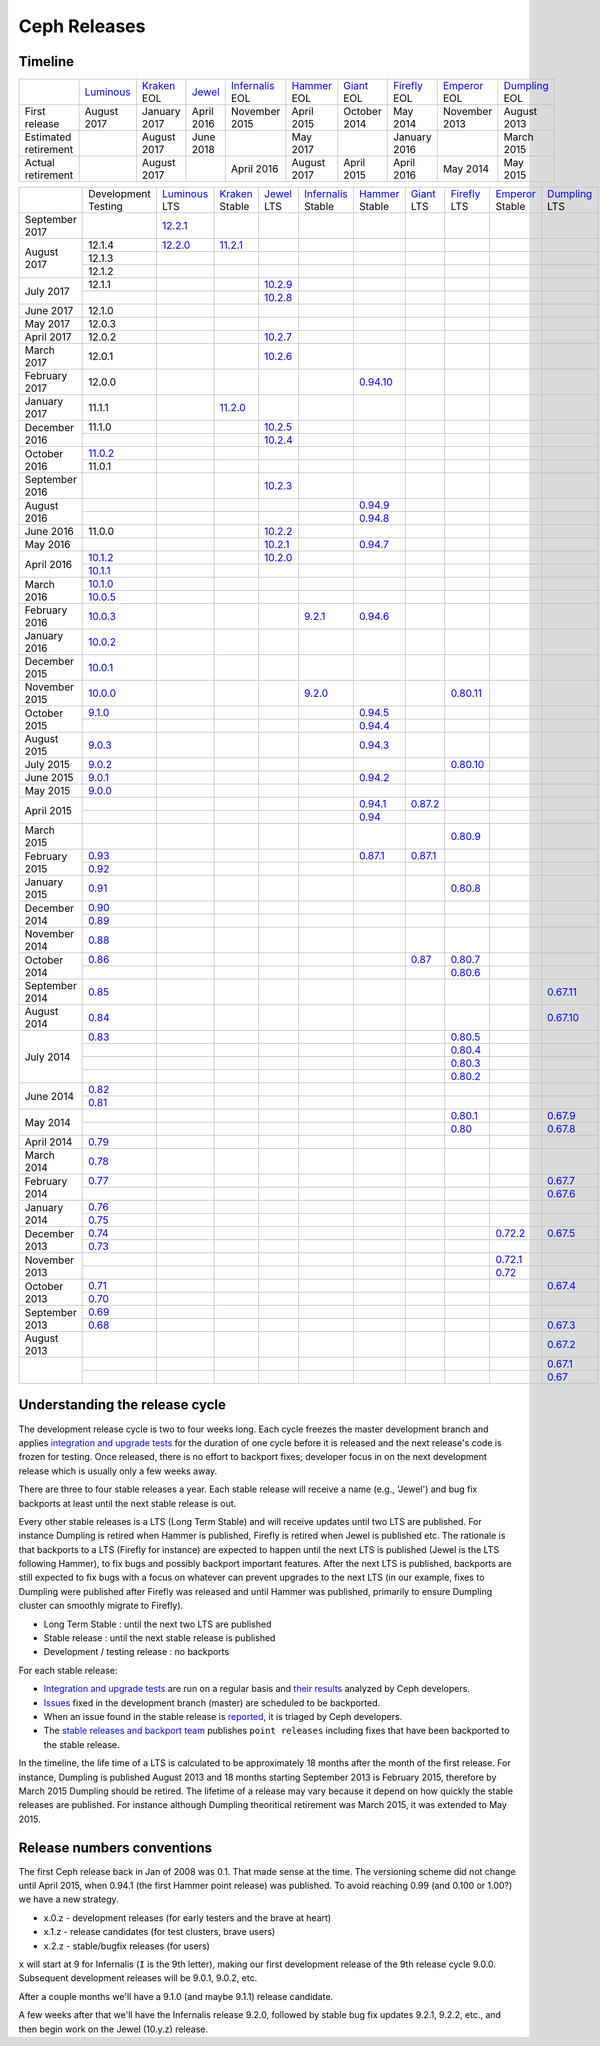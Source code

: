 =============
Ceph Releases
=============

Timeline
--------

+----------------------+-------------+-----------+----------+---------------+-----------+----------+------------+------------+-------------+
|                      | `Luminous`_ | `Kraken`_ | `Jewel`_ | `Infernalis`_ | `Hammer`_ | `Giant`_ | `Firefly`_ | `Emperor`_ | `Dumpling`_ |
|                      |             | EOL       |          | EOL           | EOL       | EOL      | EOL        | EOL        | EOL         |
+----------------------+-------------+-----------+----------+---------------+-----------+----------+------------+------------+-------------+
| First release        | August      | January   | April    | November      | April     | October  | May        | November   | August      |
|                      | 2017        | 2017      | 2016     | 2015          | 2015      | 2014     | 2014       | 2013       | 2013        |
+----------------------+-------------+-----------+----------+---------------+-----------+----------+------------+------------+-------------+
| Estimated retirement |             | August    | June     |               | May       |          | January    |            | March       |
|                      |             | 2017      | 2018     |               | 2017      |          | 2016       |            | 2015        |
+----------------------+-------------+-----------+----------+---------------+-----------+----------+------------+------------+-------------+
| Actual retirement    |             | August    |          | April 2016    | August    | April    | April      | May        | May         |
|                      |             | 2017      |          |               | 2017      | 2015     | 2016       | 2014       | 2015        |
+----------------------+-------------+-----------+----------+---------------+-----------+----------+------------+------------+-------------+

+----------------+-------------+-------------+-----------+-----------+---------------+-----------+------------+------------+------------+-------------+
|                | Development | `Luminous`_ | `Kraken`_ | `Jewel`_  | `Infernalis`_ | `Hammer`_ | `Giant`_   | `Firefly`_ | `Emperor`_ | `Dumpling`_ |
|                | Testing     | LTS         | Stable    | LTS       | Stable        | Stable    | LTS        | LTS        | Stable     | LTS         |
+----------------+-------------+-------------+-----------+-----------+---------------+-----------+------------+------------+------------+-------------+
| September 2017 |             | `12.2.1`_   |           |           |               |           |            |            |            |             |
+----------------+-------------+-------------+-----------+-----------+---------------+-----------+------------+------------+------------+-------------+
| August    2017 | 12.1.4      | `12.2.0`_   | `11.2.1`_ |           |               |           |            |            |            |             |
|                +-------------+-------------+-----------+-----------+---------------+-----------+------------+------------+------------+-------------+
|                | 12.1.3      |             |           |           |               |           |            |            |            |             |
|                +-------------+-------------+-----------+-----------+---------------+-----------+------------+------------+------------+-------------+
|                | 12.1.2      |             |           |           |               |           |            |            |            |             |
+----------------+-------------+-------------+-----------+-----------+---------------+-----------+------------+------------+------------+-------------+
| July      2017 | 12.1.1      |             |           | `10.2.9`_ |               |           |            |            |            |             |
|                +-------------+-------------+-----------+-----------+---------------+-----------+------------+------------+------------+-------------+
|                |             |             |           | `10.2.8`_ |               |           |            |            |            |             |
+----------------+-------------+-------------+-----------+-----------+---------------+-----------+------------+------------+------------+-------------+
| June      2017 | 12.1.0      |             |           |           |               |           |            |            |            |             |
+----------------+-------------+-------------+-----------+-----------+---------------+-----------+------------+------------+------------+-------------+
| May       2017 | 12.0.3      |             |           |           |               |           |            |            |            |             |
+----------------+-------------+-------------+-----------+-----------+---------------+-----------+------------+------------+------------+-------------+
| April     2017 | 12.0.2      |             |           | `10.2.7`_ |               |           |            |            |            |             |
+----------------+-------------+-------------+-----------+-----------+---------------+-----------+------------+------------+------------+-------------+
| March     2017 | 12.0.1      |             |           | `10.2.6`_ |               |           |            |            |            |             |
+----------------+-------------+-------------+-----------+-----------+---------------+-----------+------------+------------+------------+-------------+
| February  2017 | 12.0.0      |             |           |           |               |`0.94.10`_ |            |            |            |             |
+----------------+-------------+-------------+-----------+-----------+---------------+-----------+------------+------------+------------+-------------+
| January   2017 | 11.1.1      |             | `11.2.0`_ |           |               |           |            |            |            |             |
+----------------+-------------+-------------+-----------+-----------+---------------+-----------+------------+------------+------------+-------------+
| December  2016 | 11.1.0      |             |           | `10.2.5`_ |               |           |            |            |            |             |
|                +-------------+-------------+-----------+-----------+---------------+-----------+------------+------------+------------+-------------+
|                |             |             |           | `10.2.4`_ |               |           |            |            |            |             |
+----------------+-------------+-------------+-----------+-----------+---------------+-----------+------------+------------+------------+-------------+
| October   2016 | `11.0.2`_   |             |           |           |               |           |            |            |            |             |
|                +-------------+-------------+-----------+-----------+---------------+-----------+------------+------------+------------+-------------+
|                | 11.0.1      |             |           |           |               |           |            |            |            |             |
+----------------+-------------+-------------+-----------+-----------+---------------+-----------+------------+------------+------------+-------------+
| September 2016 |             |             |           | `10.2.3`_ |               |           |            |            |            |             |
+----------------+-------------+-------------+-----------+-----------+---------------+-----------+------------+------------+------------+-------------+
| August    2016 |             |             |           |           |               | `0.94.9`_ |            |            |            |             |
|                +-------------+-------------+-----------+-----------+---------------+-----------+------------+------------+------------+-------------+
|                |             |             |           |           |               | `0.94.8`_ |            |            |            |             |
+----------------+-------------+-------------+-----------+-----------+---------------+-----------+------------+------------+------------+-------------+
| June      2016 | 11.0.0      |             |           | `10.2.2`_ |               |           |            |            |            |             |
+----------------+-------------+-------------+-----------+-----------+---------------+-----------+------------+------------+------------+-------------+
| May       2016 |             |             |           | `10.2.1`_ |               | `0.94.7`_ |            |            |            |             |
+----------------+-------------+-------------+-----------+-----------+---------------+-----------+------------+------------+------------+-------------+
| April     2016 | `10.1.2`_   |             |           | `10.2.0`_ |               |           |            |            |            |             |
|                +-------------+-------------+-----------+-----------+---------------+-----------+------------+------------+------------+-------------+
|                | `10.1.1`_   |             |           |           |               |           |            |            |            |             |
+----------------+-------------+-------------+-----------+-----------+---------------+-----------+------------+------------+------------+-------------+
| March     2016 | `10.1.0`_   |             |           |           |               |           |            |            |            |             |
|                +-------------+-------------+-----------+-----------+---------------+-----------+------------+------------+------------+-------------+
|                | `10.0.5`_   |             |           |           |               |           |            |            |            |             |
+----------------+-------------+-------------+-----------+-----------+---------------+-----------+------------+------------+------------+-------------+
| February  2016 | `10.0.3`_   |             |           |           | `9.2.1`_      | `0.94.6`_ |            |            |            |             |
+----------------+-------------+-------------+-----------+-----------+---------------+-----------+------------+------------+------------+-------------+
| January   2016 | `10.0.2`_   |             |           |           |               |           |            |            |            |             |
+----------------+-------------+-------------+-----------+-----------+---------------+-----------+------------+------------+------------+-------------+
| December  2015 | `10.0.1`_   |             |           |           |               |           |            |            |            |             |
+----------------+-------------+-------------+-----------+-----------+---------------+-----------+------------+------------+------------+-------------+
| November  2015 | `10.0.0`_   |             |           |           | `9.2.0`_      |           |            | `0.80.11`_ |            |             |
+----------------+-------------+-------------+-----------+-----------+---------------+-----------+------------+------------+------------+-------------+
| October   2015 | `9.1.0`_    |             |           |           |               | `0.94.5`_ |            |            |            |             |
|                +-------------+-------------+-----------+-----------+---------------+-----------+------------+------------+------------+-------------+
|                |             |             |           |           |               | `0.94.4`_ |            |            |            |             |
+----------------+-------------+-------------+-----------+-----------+---------------+-----------+------------+------------+------------+-------------+
| August    2015 | `9.0.3`_    |             |           |           |               | `0.94.3`_ |            |            |            |             |
+----------------+-------------+-------------+-----------+-----------+---------------+-----------+------------+------------+------------+-------------+
| July      2015 | `9.0.2`_    |             |           |           |               |           |            | `0.80.10`_ |            |             |
+----------------+-------------+-------------+-----------+-----------+---------------+-----------+------------+------------+------------+-------------+
| June      2015 | `9.0.1`_    |             |           |           |               | `0.94.2`_ |            |            |            |             |
+----------------+-------------+-------------+-----------+-----------+---------------+-----------+------------+------------+------------+-------------+
| May       2015 | `9.0.0`_    |             |           |           |               |           |            |            |            |             |
+----------------+-------------+-------------+-----------+-----------+---------------+-----------+------------+------------+------------+-------------+
| April     2015 |             |             |           |           |               | `0.94.1`_ | `0.87.2`_  |            |            |             |
|                +-------------+-------------+-----------+-----------+---------------+-----------+------------+------------+------------+-------------+
|                |             |             |           |           |               | `0.94`_   |            |            |            |             |
+----------------+-------------+-------------+-----------+-----------+---------------+-----------+------------+------------+------------+-------------+
| March     2015 |             |             |           |           |               |           |            | `0.80.9`_  |            |             |
+----------------+-------------+-------------+-----------+-----------+---------------+-----------+------------+------------+------------+-------------+
| February  2015 | `0.93`_     |             |           |           |               | `0.87.1`_ | `0.87.1`_  |            |            |             |
|                +-------------+-------------+-----------+-----------+---------------+-----------+------------+------------+------------+-------------+
|                | `0.92`_     |             |           |           |               |           |            |            |            |             |
+----------------+-------------+-------------+-----------+-----------+---------------+-----------+------------+------------+------------+-------------+
| January   2015 | `0.91`_     |             |           |           |               |           |            | `0.80.8`_  |            |             |
+----------------+-------------+-------------+-----------+-----------+---------------+-----------+------------+------------+------------+-------------+
| December  2014 | `0.90`_     |             |           |           |               |           |            |            |            |             |
|                +-------------+-------------+-----------+-----------+---------------+-----------+------------+------------+------------+-------------+
|                | `0.89`_     |             |           |           |               |           |            |            |            |             |
+----------------+-------------+-------------+-----------+-----------+---------------+-----------+------------+------------+------------+-------------+
| November  2014 | `0.88`_     |             |           |           |               |           |            |            |            |             |
+----------------+-------------+-------------+-----------+-----------+---------------+-----------+------------+------------+------------+-------------+
| October   2014 | `0.86`_     |             |           |           |               |           | `0.87`_    | `0.80.7`_  |            |             |
|                +-------------+-------------+-----------+-----------+---------------+-----------+------------+------------+------------+-------------+
|                |             |             |           |           |               |           |            | `0.80.6`_  |            |             |
+----------------+-------------+-------------+-----------+-----------+---------------+-----------+------------+------------+------------+-------------+
| September 2014 | `0.85`_     |             |           |           |               |           |            |            |            | `0.67.11`_  |
+----------------+-------------+-------------+-----------+-----------+---------------+-----------+------------+------------+------------+-------------+
| August    2014 | `0.84`_     |             |           |           |               |           |            |            |            | `0.67.10`_  |
+----------------+-------------+-------------+-----------+-----------+---------------+-----------+------------+------------+------------+-------------+
| July      2014 | `0.83`_     |             |           |           |               |           |            | `0.80.5`_  |            |             |
|                +-------------+-------------+-----------+-----------+---------------+-----------+------------+------------+------------+-------------+
|                |             |             |           |           |               |           |            | `0.80.4`_  |            |             |
|                +-------------+-------------+-----------+-----------+---------------+-----------+------------+------------+------------+-------------+
|                |             |             |           |           |               |           |            | `0.80.3`_  |            |             |
|                +-------------+-------------+-----------+-----------+---------------+-----------+------------+------------+------------+-------------+
|                |             |             |           |           |               |           |            | `0.80.2`_  |            |             |
+----------------+-------------+-------------+-----------+-----------+---------------+-----------+------------+------------+------------+-------------+
| June      2014 | `0.82`_     |             |           |           |               |           |            |            |            |             |
|                +-------------+-------------+-----------+-----------+---------------+-----------+------------+------------+------------+-------------+
|                | `0.81`_     |             |           |           |               |           |            |            |            |             |
+----------------+-------------+-------------+-----------+-----------+---------------+-----------+------------+------------+------------+-------------+
| May       2014 |             |             |           |           |               |           |            | `0.80.1`_  |            | `0.67.9`_   |
|                +-------------+-------------+-----------+-----------+---------------+-----------+------------+------------+------------+-------------+
|                |             |             |           |           |               |           |            | `0.80`_    |            | `0.67.8`_   |
+----------------+-------------+-------------+-----------+-----------+---------------+-----------+------------+------------+------------+-------------+
| April     2014 | `0.79`_     |             |           |           |               |           |            |            |            |             |
+----------------+-------------+-------------+-----------+-----------+---------------+-----------+------------+------------+------------+-------------+
| March     2014 | `0.78`_     |             |           |           |               |           |            |            |            |             |
+----------------+-------------+-------------+-----------+-----------+---------------+-----------+------------+------------+------------+-------------+
| February  2014 | `0.77`_     |             |           |           |               |           |            |            |            | `0.67.7`_   |
|                +-------------+-------------+-----------+-----------+---------------+-----------+------------+------------+------------+-------------+
|                |             |             |           |           |               |           |            |            |            | `0.67.6`_   |
+----------------+-------------+-------------+-----------+-----------+---------------+-----------+------------+------------+------------+-------------+
| January   2014 | `0.76`_     |             |           |           |               |           |            |            |            |             |
|                +-------------+-------------+-----------+-----------+---------------+-----------+------------+------------+------------+-------------+
|                | `0.75`_     |             |           |           |               |           |            |            |            |             |
+----------------+-------------+-------------+-----------+-----------+---------------+-----------+------------+------------+------------+-------------+
| December  2013 | `0.74`_     |             |           |           |               |           |            |            | `0.72.2`_  | `0.67.5`_   |
|                +-------------+-------------+-----------+-----------+---------------+-----------+------------+------------+------------+-------------+
|                | `0.73`_     |             |           |           |               |           |            |            |            |             |
+----------------+-------------+-------------+-----------+-----------+---------------+-----------+------------+------------+------------+-------------+
| November  2013 |             |             |           |           |               |           |            |            | `0.72.1`_  |             |
|                +-------------+-------------+-----------+-----------+---------------+-----------+------------+------------+------------+-------------+
|                |             |             |           |           |               |           |            |            | `0.72`_    |             |
+----------------+-------------+-------------+-----------+-----------+---------------+-----------+------------+------------+------------+-------------+
| October   2013 | `0.71`_     |             |           |           |               |           |            |            |            | `0.67.4`_   |
|                +-------------+-------------+-----------+-----------+---------------+-----------+------------+------------+------------+-------------+
|                | `0.70`_     |             |           |           |               |           |            |            |            |             |
+----------------+-------------+-------------+-----------+-----------+---------------+-----------+------------+------------+------------+-------------+
| September 2013 | `0.69`_     |             |           |           |               |           |            |            |            |             |
|                +-------------+-------------+-----------+-----------+---------------+-----------+------------+------------+------------+-------------+
|                | `0.68`_     |             |           |           |               |           |            |            |            | `0.67.3`_   |
+----------------+-------------+-------------+-----------+-----------+---------------+-----------+------------+------------+------------+-------------+
| August    2013 |             |             |           |           |               |           |            |            |            | `0.67.2`_   |
+----------------+-------------+-------------+-----------+-----------+---------------+-----------+------------+------------+------------+-------------+
|                |             |             |           |           |               |           |            |            |            | `0.67.1`_   |
|                +-------------+-------------+-----------+-----------+---------------+-----------+------------+------------+------------+-------------+
|                |             |             |           |           |               |           |            |            |            | `0.67`_     |
+----------------+-------------+-------------+-----------+-----------+---------------+-----------+------------+------------+------------+-------------+



.. _Luminous: ../release-notes#v12-2-0-luminous
.. _12.2.1: ../release-notes#v12-2-1-luminous
.. _12.2.0: ../release-notes#v12-2-0-luminous


.. _11.2.1: ../release-notes#v11-2-1-kraken
.. _11.2.0: ../release-notes#v11-2-0-kraken
.. _Kraken: ../release-notes#v11-2-0-kraken

.. _11.0.2: ../release-notes#v11-0-2-kraken

.. _10.2.9: ../release-notes#v10-2-9-jewel
.. _10.2.8: ../release-notes#v10-2-8-jewel
.. _10.2.7: ../release-notes#v10-2-7-jewel
.. _10.2.6: ../release-notes#v10-2-6-jewel
.. _10.2.5: ../release-notes#v10-2-5-jewel
.. _10.2.4: ../release-notes#v10-2-4-jewel
.. _10.2.3: ../release-notes#v10-2-3-jewel
.. _10.2.2: ../release-notes#v10-2-2-jewel
.. _10.2.1: ../release-notes#v10-2-1-jewel
.. _10.2.0: ../release-notes#v10-2-0-jewel
.. _Jewel: ../release-notes#v10-2-0-jewel

.. _10.1.2: ../release-notes#v10-1-2-jewel-release-candidate
.. _10.1.1: ../release-notes#v10-1-1-jewel-release-candidate
.. _10.1.0: ../release-notes#v10-1-0-jewel-release-candidate
.. _10.0.5: ../release-notes#v10-0-5
.. _10.0.3: ../release-notes#v10-0-3
.. _10.0.2: ../release-notes#v10-0-2
.. _10.0.1: ../release-notes#v10-0-1
.. _10.0.0: ../release-notes#v10-0-0

.. _9.2.1: ../release-notes#v9-2-1-infernalis
.. _9.2.0: ../release-notes#v9-2-0-infernalis
.. _Infernalis: ../release-notes#v9-2-0-infernalis

.. _9.1.0: ../release-notes#v9-1-0
.. _9.0.3: ../release-notes#v9-0-3
.. _9.0.2: ../release-notes#v9-0-2
.. _9.0.1: ../release-notes#v9-0-1
.. _9.0.0: ../release-notes#v9-0-0

.. _0.94.10: ../release-notes#v0-94-10-hammer
.. _0.94.9: ../release-notes#v0-94-9-hammer
.. _0.94.8: ../release-notes#v0-94-8-hammer
.. _0.94.7: ../release-notes#v0-94-7-hammer
.. _0.94.6: ../release-notes#v0-94-6-hammer
.. _0.94.5: ../release-notes#v0-94-5-hammer
.. _0.94.4: ../release-notes#v0-94-4-hammer
.. _0.94.3: ../release-notes#v0-94-3-hammer
.. _0.94.2: ../release-notes#v0-94-2-hammer
.. _0.94.1: ../release-notes#v0-94-1-hammer
.. _0.94: ../release-notes#v0-94-hammer
.. _Hammer: ../release-notes#v0-94-hammer

.. _0.93: ../release-notes#v0-93
.. _0.92: ../release-notes#v0-92
.. _0.91: ../release-notes#v0-91
.. _0.90: ../release-notes#v0-90
.. _0.89: ../release-notes#v0-89
.. _0.88: ../release-notes#v0-88

.. _0.87.2: ../release-notes#v0-87-2-giant
.. _0.87.1: ../release-notes#v0-87-1-giant
.. _0.87: ../release-notes#v0-87-giant
.. _Giant: ../release-notes#v0-87-giant

.. _0.86: ../release-notes#v0-86
.. _0.85: ../release-notes#v0-85
.. _0.84: ../release-notes#v0-84
.. _0.83: ../release-notes#v0-83
.. _0.82: ../release-notes#v0-82
.. _0.81: ../release-notes#v0-81

.. _0.80.11: ../release-notes#v0-80-11-firefly
.. _0.80.10: ../release-notes#v0-80-10-firefly
.. _0.80.9: ../release-notes#v0-80-9-firefly
.. _0.80.8: ../release-notes#v0-80-8-firefly
.. _0.80.7: ../release-notes#v0-80-7-firefly
.. _0.80.6: ../release-notes#v0-80-6-firefly
.. _0.80.5: ../release-notes#v0-80-5-firefly
.. _0.80.4: ../release-notes#v0-80-4-firefly
.. _0.80.3: ../release-notes#v0-80-3-firefly
.. _0.80.2: ../release-notes#v0-80-2-firefly
.. _0.80.1: ../release-notes#v0-80-1-firefly
.. _0.80: ../release-notes#v0-80-firefly
.. _Firefly: ../release-notes#v0-80-firefly

.. _0.79: ../release-notes#v0-79
.. _0.78: ../release-notes#v0-78
.. _0.77: ../release-notes#v0-77
.. _0.76: ../release-notes#v0-76
.. _0.75: ../release-notes#v0-75
.. _0.74: ../release-notes#v0-74
.. _0.73: ../release-notes#v0-73

.. _0.72.2: ../release-notes#v0-72-2-emperor
.. _0.72.1: ../release-notes#v0-72-1-emperor
.. _0.72: ../release-notes#v0-72-emperor
.. _Emperor: ../release-notes#v0-72-emperor

.. _0.71: ../release-notes#v0-71
.. _0.70: ../release-notes#v0-70
.. _0.69: ../release-notes#v0-69
.. _0.68: ../release-notes#v0-68

.. _0.67.11: ../release-notes#v0-67-11-dumpling
.. _0.67.10: ../release-notes#v0-67-10-dumpling
.. _0.67.9: ../release-notes#v0-67-9-dumpling
.. _0.67.8: ../release-notes#v0-67-8-dumpling
.. _0.67.7: ../release-notes#v0-67-7-dumpling
.. _0.67.6: ../release-notes#v0-67-6-dumpling
.. _0.67.5: ../release-notes#v0-67-5-dumpling
.. _0.67.4: ../release-notes#v0-67-4-dumpling
.. _0.67.3: ../release-notes#v0-67-3-dumpling
.. _0.67.2: ../release-notes#v0-67-2-dumpling
.. _0.67.1: ../release-notes#v0-67-1-dumpling
.. _0.67: ../release-notes#v0-67-dumpling
.. _Dumpling:  ../release-notes#v0-67-dumpling

Understanding the release cycle
-------------------------------

The development release cycle is two to four weeks long.  Each cycle
freezes the master development branch and applies `integration and
upgrade tests <https://github.com/ceph/ceph-qa-suite>`_ for the
duration of one cycle before it is released and the next release's
code is frozen for testing.  Once released, there is no effort to
backport fixes; developer focus in on the next development release
which is usually only a few weeks away.

There are three to four stable releases a year.  Each stable release
will receive a name (e.g., 'Jewel') and bug fix backports at least
until the next stable release is out.

Every other stable releases is a LTS (Long Term Stable) and will
receive updates until two LTS are published. For instance Dumpling is
retired when Hammer is published, Firefly is retired when Jewel is
published etc. The rationale is that backports to a LTS (Firefly for
instance) are expected to happen until the next LTS is published
(Jewel is the LTS following Hammer), to fix bugs and possibly
backport important features. After the next LTS is published,
backports are still expected to fix bugs with a focus on whatever can
prevent upgrades to the next LTS (in our example, fixes to Dumpling
were published after Firefly was released and until Hammer was
published, primarily to ensure Dumpling cluster can smoothly migrate
to Firefly).

* Long Term Stable : until the next two LTS are published
* Stable release : until the next stable release is published
* Development / testing release : no backports

For each stable release:

* `Integration and upgrade tests
  <https://github.com/ceph/ceph-qa-suite>`_ are run on a regular basis
  and `their results <http://pulpito.ceph.com/>`_ analyzed by Ceph
  developers.
* `Issues <http://tracker.ceph.com/projects/ceph/issues?query_id=27>`_
  fixed in the development branch (master) are scheduled to be backported.
* When an issue found in the stable release is `reported
  <http://tracker.ceph.com/projects/ceph/issues/new>`_, it is
  triaged by Ceph developers.
* The `stable releases and backport team <http://tracker.ceph.com/projects/ceph-releases>`_
  publishes ``point releases`` including fixes that have been backported to the stable release.

In the timeline, the life time of a LTS is calculated to be
approximately 18 months after the month of the first release. For
instance, Dumpling is published August 2013 and 18 months starting
September 2013 is February 2015, therefore by March 2015 Dumpling
should be retired. The lifetime of a release may vary because it
depend on how quickly the stable releases are published. For instance
although Dumpling theoritical retirement was March 2015, it was
extended to May 2015.

Release numbers conventions
---------------------------

The first Ceph release back in Jan of 2008 was 0.1.  That made sense at
the time.  The versioning scheme did not change until April 2015,
when 0.94.1 (the first Hammer point release) was published.  To avoid reaching
0.99 (and 0.100 or 1.00?) we have a new strategy.

* x.0.z - development releases (for early testers and the brave at heart)
* x.1.z - release candidates (for test clusters, brave users)
* x.2.z - stable/bugfix releases (for users)

``x`` will start at 9 for Infernalis (``I`` is the 9th letter), making
our first development release of the 9th release cycle 9.0.0.
Subsequent development releases will be 9.0.1, 9.0.2, etc.

After a couple months we'll have a 9.1.0 (and maybe 9.1.1) release candidate.

A few weeks after that we'll have the Infernalis release 9.2.0, followed
by stable bug fix updates 9.2.1, 9.2.2, etc., and then begin work on the
Jewel (10.y.z) release.
